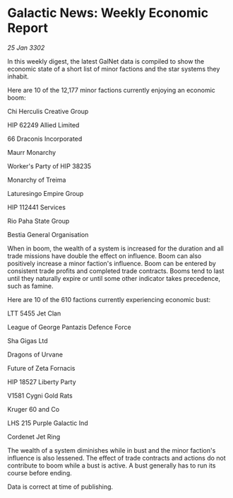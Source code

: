 * Galactic News: Weekly Economic Report

/25 Jan 3302/

In this weekly digest, the latest GalNet data is compiled to show the economic state of a short list of minor factions and the star systems they inhabit. 

Here are 10 of the 12,177 minor factions currently enjoying an economic boom: 

Chi Herculis Creative Group 

HIP 62249 Allied Limited 

66 Draconis Incorporated 

Maurr Monarchy 

Worker's Party of HIP 38235 

Monarchy of Treima 

Laturesingo Empire Group 

HIP 112441 Services 

Rio Paha State Group 

Bestia General Organisation 

When in boom, the wealth of a system is increased for the duration and all trade missions have double the effect on influence. Boom can also positively increase a minor faction's influence. Boom can be entered by consistent trade profits and completed trade contracts. Booms tend to last until they naturally expire or until some other indicator takes precedence, such as famine. 

Here are 10 of the 610 factions currently experiencing economic bust: 

LTT 5455 Jet Clan 

League of George Pantazis Defence Force 

Sha Gigas Ltd 

Dragons of Urvane 

Future of Zeta Fornacis 

HIP 18527 Liberty Party 

V1581 Cygni Gold Rats 

Kruger 60 and Co 

LHS 215 Purple Galactic Ind 

Cordenet Jet Ring 

The wealth of a system diminishes while in bust and the minor faction's influence is also lessened. The effect of trade contracts and actions do not contribute to boom while a bust is active. A bust generally has to run its course before ending. 

Data is correct at time of publishing.